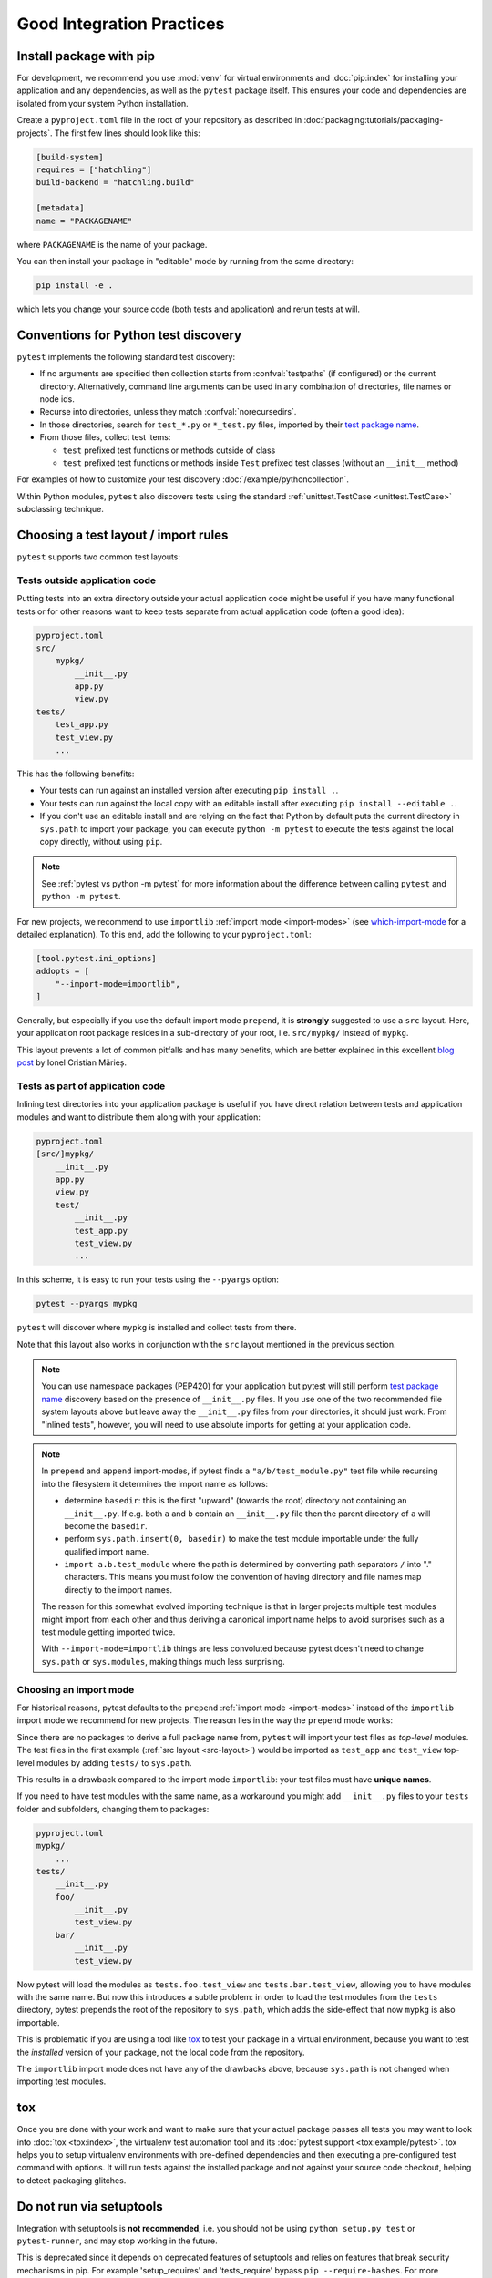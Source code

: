 .. highlight:: python
.. _`goodpractices`:

Good Integration Practices
=================================================

Install package with pip
-------------------------------------------------

For development, we recommend you use :mod:`venv` for virtual environments and
:doc:`pip:index` for installing your application and any dependencies,
as well as the ``pytest`` package itself.
This ensures your code and dependencies are isolated from your system Python installation.

Create a ``pyproject.toml`` file in the root of your repository as described in
:doc:`packaging:tutorials/packaging-projects`.
The first few lines should look like this:

.. code-block:: toml

    [build-system]
    requires = ["hatchling"]
    build-backend = "hatchling.build"

    [metadata]
    name = "PACKAGENAME"

where ``PACKAGENAME`` is the name of your package.

You can then install your package in "editable" mode by running from the same directory:

.. code-block:: bash

    pip install -e .

which lets you change your source code (both tests and application) and rerun tests at will.

.. _`test discovery`:
.. _`Python test discovery`:

Conventions for Python test discovery
-------------------------------------------------

``pytest`` implements the following standard test discovery:

* If no arguments are specified then collection starts from :confval:`testpaths`
  (if configured) or the current directory. Alternatively, command line arguments
  can be used in any combination of directories, file names or node ids.
* Recurse into directories, unless they match :confval:`norecursedirs`.
* In those directories, search for ``test_*.py`` or ``*_test.py`` files, imported by their `test package name`_.
* From those files, collect test items:

  * ``test`` prefixed test functions or methods outside of class
  * ``test`` prefixed test functions or methods inside ``Test`` prefixed test classes (without an ``__init__`` method)

For examples of how to customize your test discovery :doc:`/example/pythoncollection`.

Within Python modules, ``pytest`` also discovers tests using the standard
:ref:`unittest.TestCase <unittest.TestCase>` subclassing technique.


Choosing a test layout / import rules
-------------------------------------

``pytest`` supports two common test layouts:

Tests outside application code
^^^^^^^^^^^^^^^^^^^^^^^^^^^^^^

Putting tests into an extra directory outside your actual application code
might be useful if you have many functional tests or for other reasons want
to keep tests separate from actual application code (often a good idea):

.. code-block:: text

    pyproject.toml
    src/
        mypkg/
            __init__.py
            app.py
            view.py
    tests/
        test_app.py
        test_view.py
        ...

This has the following benefits:

* Your tests can run against an installed version after executing ``pip install .``.
* Your tests can run against the local copy with an editable install after executing ``pip install --editable .``.
* If you don't use an editable install and are relying on the fact that Python by default puts the current
  directory in ``sys.path`` to import your package, you can execute ``python -m pytest`` to execute the tests against the
  local copy directly, without using ``pip``.

.. note::

    See :ref:`pytest vs python -m pytest` for more information about the difference between calling ``pytest`` and
    ``python -m pytest``.

For new projects, we recommend to use ``importlib`` :ref:`import mode <import-modes>`
(see which-import-mode_ for a detailed explanation).
To this end, add the following to your ``pyproject.toml``:

.. code-block:: toml

    [tool.pytest.ini_options]
    addopts = [
        "--import-mode=importlib",
    ]

.. _src-layout:

Generally, but especially if you use the default import mode ``prepend``,
it is **strongly** suggested to use a ``src`` layout.
Here, your application root package resides in a sub-directory of your root,
i.e. ``src/mypkg/`` instead of ``mypkg``.

This layout prevents a lot of common pitfalls and has many benefits,
which are better explained in this excellent `blog post`_ by Ionel Cristian Mărieș.

.. _blog post: https://blog.ionelmc.ro/2014/05/25/python-packaging/#the-structure>


Tests as part of application code
^^^^^^^^^^^^^^^^^^^^^^^^^^^^^^^^^

Inlining test directories into your application package
is useful if you have direct relation between tests and application modules and
want to distribute them along with your application:

.. code-block:: text

    pyproject.toml
    [src/]mypkg/
        __init__.py
        app.py
        view.py
        test/
            __init__.py
            test_app.py
            test_view.py
            ...

In this scheme, it is easy to run your tests using the ``--pyargs`` option:

.. code-block:: bash

    pytest --pyargs mypkg

``pytest`` will discover where ``mypkg`` is installed and collect tests from there.

Note that this layout also works in conjunction with the ``src`` layout mentioned in the previous section.


.. note::

    You can use namespace packages (PEP420) for your application
    but pytest will still perform `test package name`_ discovery based on the
    presence of ``__init__.py`` files.  If you use one of the
    two recommended file system layouts above but leave away the ``__init__.py``
    files from your directories, it should just work.  From
    "inlined tests", however, you will need to use absolute imports for
    getting at your application code.

.. _`test package name`:

.. note::

    In ``prepend`` and ``append`` import-modes, if pytest finds a ``"a/b/test_module.py"``
    test file while recursing into the filesystem it determines the import name
    as follows:

    * determine ``basedir``: this is the first "upward" (towards the root)
      directory not containing an ``__init__.py``.  If e.g. both ``a``
      and ``b`` contain an ``__init__.py`` file then the parent directory
      of ``a`` will become the ``basedir``.

    * perform ``sys.path.insert(0, basedir)`` to make the test module
      importable under the fully qualified import name.

    * ``import a.b.test_module`` where the path is determined
      by converting path separators ``/`` into "." characters.  This means
      you must follow the convention of having directory and file
      names map directly to the import names.

    The reason for this somewhat evolved importing technique is
    that in larger projects multiple test modules might import
    from each other and thus deriving a canonical import name helps
    to avoid surprises such as a test module getting imported twice.

    With ``--import-mode=importlib`` things are less convoluted because
    pytest doesn't need to change ``sys.path`` or ``sys.modules``, making things
    much less surprising.


.. _which-import-mode:

Choosing an import mode
^^^^^^^^^^^^^^^^^^^^^^^

For historical reasons, pytest defaults to the ``prepend`` :ref:`import mode <import-modes>`
instead of the ``importlib`` import mode we recommend for new projects.
The reason lies in the way the ``prepend`` mode works:

Since there are no packages to derive a full package name from,
``pytest`` will import your test files as *top-level* modules.
The test files in the first example (:ref:`src layout <src-layout>`) would be imported as
``test_app`` and ``test_view`` top-level modules by adding ``tests/`` to ``sys.path``.

This results in a drawback compared to the import mode ``importlib``:
your test files must have **unique names**.

If you need to have test modules with the same name,
as a workaround you might add ``__init__.py`` files to your ``tests`` folder and subfolders,
changing them to packages:

.. code-block:: text

    pyproject.toml
    mypkg/
        ...
    tests/
        __init__.py
        foo/
            __init__.py
            test_view.py
        bar/
            __init__.py
            test_view.py

Now pytest will load the modules as ``tests.foo.test_view`` and ``tests.bar.test_view``,
allowing you to have modules with the same name.
But now this introduces a subtle problem:
in order to load the test modules from the ``tests`` directory,
pytest prepends the root of the repository to ``sys.path``,
which adds the side-effect that now ``mypkg`` is also importable.

This is problematic if you are using a tool like tox_ to test your package in a virtual environment,
because you want to test the *installed* version of your package,
not the local code from the repository.

The ``importlib`` import mode does not have any of the drawbacks above,
because ``sys.path`` is not changed when importing test modules.


.. _`buildout`: http://www.buildout.org/en/latest/

.. _`use tox`:

tox
---

Once you are done with your work and want to make sure that your actual
package passes all tests you may want to look into :doc:`tox <tox:index>`, the
virtualenv test automation tool and its :doc:`pytest support <tox:example/pytest>`.
tox helps you to setup virtualenv environments with pre-defined
dependencies and then executing a pre-configured test command with
options.  It will run tests against the installed package and not
against your source code checkout, helping to detect packaging
glitches.

Do not run via setuptools
-------------------------

Integration with setuptools is **not recommended**,
i.e. you should not be using ``python setup.py test`` or ``pytest-runner``,
and may stop working in the future.

This is deprecated since it depends on deprecated features of setuptools
and relies on features that break security mechanisms in pip.
For example 'setup_requires' and 'tests_require' bypass ``pip --require-hashes``.
For more information and migration instructions,
see the `pytest-runner notice <https://github.com/pytest-dev/pytest-runner#deprecation-notice>`_.
See also `pypa/setuptools#1684 <https://github.com/pypa/setuptools/issues/1684>`_.

setuptools intends to
`remove the test command <https://github.com/pypa/setuptools/issues/931>`_.
